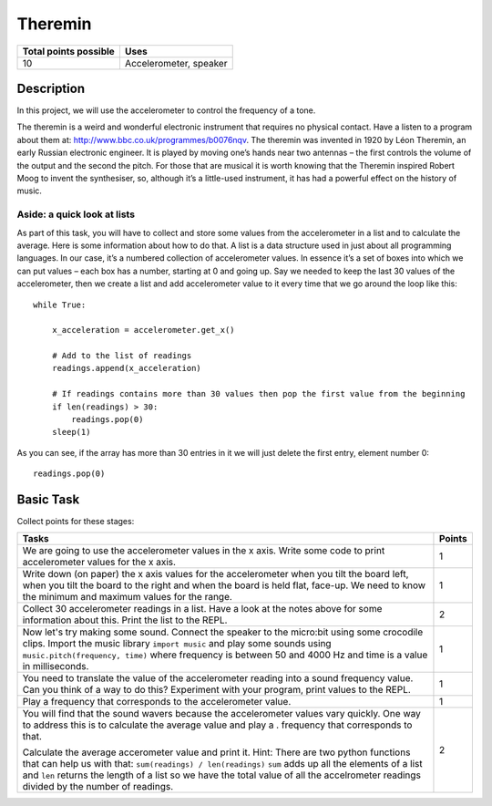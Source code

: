 ********
Theremin
********

.. tabularcolumns:: |L|l|

+--------------------------------+------------------------+
| **Total points possible**	 | **Uses**	          |
+================================+========================+
| 10			 	 | Accelerometer, speaker |
+--------------------------------+------------------------+
	
Description
===========
In this project, we will use the accelerometer to control the frequency of a tone.  

The theremin is a weird and wonderful electronic instrument that requires no physical contact. Have a listen to a program about them at: `<http://www.bbc.co.uk/programmes/b0076nqv>`_.
The theremin was invented in 1920 by Léon Theremin, an early Russian electronic engineer. It is played by moving one’s hands near two antennas – the first controls the volume of the output and the second the pitch.
For those that are musical it is worth knowing that the Theremin inspired Robert Moog to invent the synthesiser, so, although it’s a little-used instrument, it has had a powerful effect on the history of music.

.. figure::  leon_theremin.jpg
   Image: Leon Theremin, source: Wikipedia


Aside: a quick look at lists
----------------------------

As part of this task, you will have to collect and store some values from the accelerometer in a list and to calculate the average. Here is some information about how to do that. 
A list is a data structure used in just about all programming languages. In our case, it’s a numbered collection
of accelerometer values. In essence it’s a set of boxes into which we can put values – each box has a number, starting at 0
and going up.
Say we needed to keep the last 30 values of the accelerometer, then we create a list and add accelerometer value to it
every time that we go around the loop like this:: 
        
        while True:

            x_acceleration = accelerometer.get_x()

            # Add to the list of readings
            readings.append(x_acceleration)
        
            # If readings contains more than 30 values then pop the first value from the beginning
            if len(readings) > 30:
                readings.pop(0)
            sleep(1)
        
As you can see, if the array has more than 30 entries in it we will just delete the first entry, element number 0::

        readings.pop(0)

                                                                     
Basic Task
===========
Collect points for these stages: 

.. tabularcolumns:: |p{14cm}|R|

+---------------------------------------------------------+------------+
| **Tasks** 		                                  | **Points** |
+=========================================================+============+
| We are going to use the accelerometer values in the x   | 	 1     |
| axis. Write some code to print accelerometer values     |            |
| for the x axis.                                         |            |
+---------------------------------------------------------+------------+
|                                                         |            |
| Write down (on paper) the x axis values for the 	  |      1     |
| accelerometer when you tilt the board left, when you    |            |
| tilt the board                                          |            |
| to the right and when the board is held flat, face-up.  |            |
| We need to know the minimum and maximum values for the  |            |
| range.                                                  |            |
|                                                         |            |
+---------------------------------------------------------+------------+
|                                                         |            |
| Collect 30 accelerometer readings in a list.            |     2      |
| Have a look at the notes above for some information     |            |
| about this. Print the list to the REPL.                 |            |
|                                                         |            |
+---------------------------------------------------------+------------+
|                                                         |            |
| Now let's try making some sound. Connect the speaker to |      1     |
| the micro:bit using  some crocodile clips. 		  |            |
| Import the music library ``import music`` and play      |            |
| some sounds using ``music.pitch(frequency, time)``      |            |
| where frequency is between 50 and 4000 Hz and time is   |            |
| a value in milliseconds.                                |            |
|                                                         |            |
+---------------------------------------------------------+------------+
|                                                         |            |
| You need to translate the value of the accelerometer    |      1     |
| reading into a sound frequency value. Can you think of  |            |
| a way to do this?                                       |            |
| Experiment with your program, print values to the REPL. |            |
|                                                         |            |
|                                                         |            |
+---------------------------------------------------------+------------+
|                                                         |            |
| Play a frequency that corresponds to the accelerometer  |     1      |
| value.                                                  |            |
|                                                         |            |
+---------------------------------------------------------+------------+
| You will find that the sound wavers because the         |            |
| accelerometer values vary quickly. One way to address   |            |
| this is to calculate the average value and play a .     |            |
| frequency that corresponds to that.                     |            |
|                                                         |     2      |
| Calculate the average accerometer value and print it.   |            |
| Hint: There are two python functions that can help us   |            | 
| with that: ``sum(readings) / len(readings)``            |            | 
| ``sum`` adds up all the elements of a list and ``len``  |	       | 
| returns the length of a list so we have the total value |	       |
| of all the accelrometer readings divided by the number  |            |
| of readings.                                            |            |  
+---------------------------------------------------------+------------+
